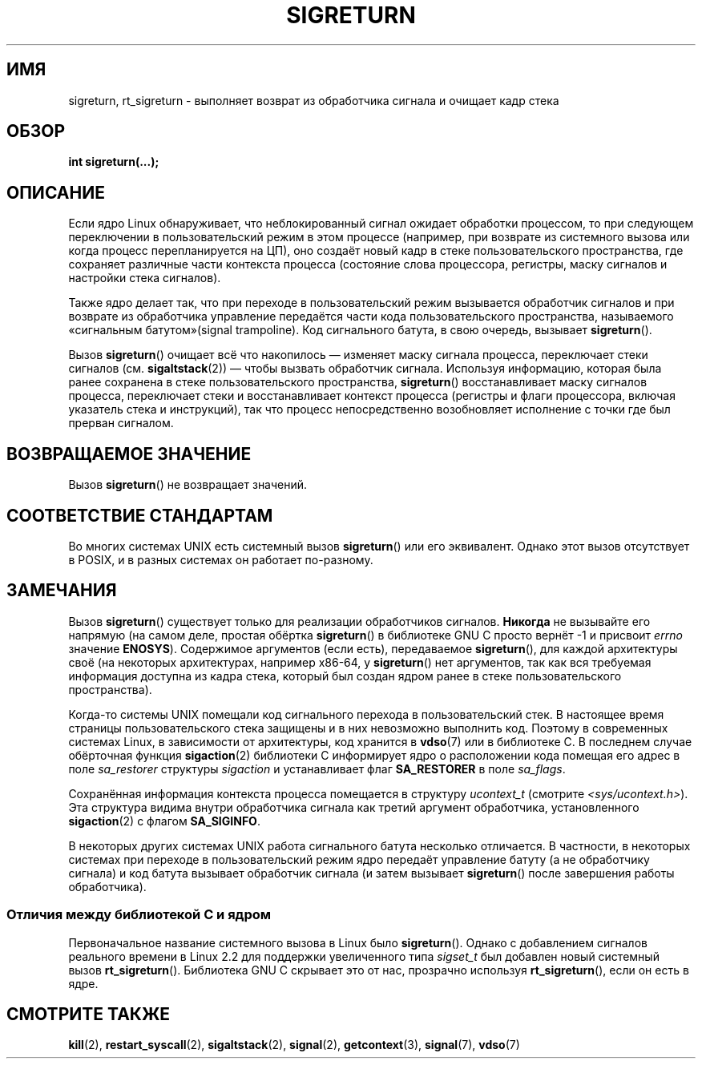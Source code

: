 .\" -*- mode: troff; coding: UTF-8 -*-
.\" Copyright (C) 2008, 2014, Michael Kerrisk <mtk.manpages@gmail.com>
.\"
.\" %%%LICENSE_START(VERBATIM)
.\" Permission is granted to make and distribute verbatim copies of this
.\" manual provided the copyright notice and this permission notice are
.\" preserved on all copies.
.\"
.\" Permission is granted to copy and distribute modified versions of this
.\" manual under the conditions for verbatim copying, provided that the
.\" entire resulting derived work is distributed under the terms of a
.\" permission notice identical to this one.
.\"
.\" Since the Linux kernel and libraries are constantly changing, this
.\" manual page may be incorrect or out-of-date.  The author(s) assume no
.\" responsibility for errors or omissions, or for damages resulting from
.\" the use of the information contained herein.  The author(s) may not
.\" have taken the same level of care in the production of this manual,
.\" which is licensed free of charge, as they might when working
.\" professionally.
.\"
.\" Formatted or processed versions of this manual, if unaccompanied by
.\" the source, must acknowledge the copyright and authors of this work.
.\" %%%LICENSE_END
.\"
.\" Created   Sat Aug 21 1995     Thomas K. Dyas <tdyas@eden.rutgers.edu>
.\" Modified Tue Oct 22 22:09:03 1996 by Eric S. Raymond <esr@thyrsus.com>
.\" 2008-06-26, mtk, added some more detail on the work done by sigreturn()
.\" 2014-12-05, mtk, rewrote all of the rest of the original page
.\"
.\"*******************************************************************
.\"
.\" This file was generated with po4a. Translate the source file.
.\"
.\"*******************************************************************
.TH SIGRETURN 2 2017\-09\-15 Linux "Руководство программиста Linux"
.SH ИМЯ
sigreturn, rt_sigreturn \- выполняет возврат из обработчика сигнала и очищает
кадр стека
.SH ОБЗОР
\fBint sigreturn(...);\fP
.SH ОПИСАНИЕ
.\" See arch/x86/kernel/signal.c::__setup_frame() [in 3.17 source code]
Если ядро Linux обнаруживает, что неблокированный сигнал ожидает обработки
процессом, то при следующем переключении в пользовательский режим в этом
процессе (например, при возврате из системного вызова или когда процесс
перепланируется на ЦП), оно создаёт новый кадр в стеке пользовательского
пространства, где сохраняет различные части контекста процесса (состояние
слова процессора, регистры, маску сигналов и настройки стека сигналов).
.PP
Также ядро делает так, что при переходе в пользовательский режим вызывается
обработчик сигналов и при возврате из обработчика управление передаётся
части кода пользовательского пространства, называемого «сигнальным
батутом»(signal trampoline). Код сигнального батута, в свою очередь,
вызывает \fBsigreturn\fP().
.PP
Вызов \fBsigreturn\fP() очищает всё что накопилось — изменяет маску сигнала
процесса, переключает стеки сигналов (см. \fBsigaltstack\fP(2)) — чтобы вызвать
обработчик сигнала. Используя информацию, которая была ранее сохранена в
стеке пользовательского пространства, \fBsigreturn\fP() восстанавливает маску
сигналов процесса, переключает стеки и восстанавливает контекст процесса
(регистры и флаги процессора, включая указатель стека и инструкций), так что
процесс непосредственно возобновляет исполнение с точки где был прерван
сигналом.
.SH "ВОЗВРАЩАЕМОЕ ЗНАЧЕНИЕ"
Вызов \fBsigreturn\fP() не возвращает значений.
.SH "СООТВЕТСТВИЕ СТАНДАРТАМ"
Во многих системах UNIX есть системный вызов \fBsigreturn\fP() или его
эквивалент. Однако этот вызов отсутствует в POSIX, и в разных системах он
работает по\-разному.
.SH ЗАМЕЧАНИЯ
.\" See sysdeps/unix/sysv/linux/sigreturn.c and
.\" signal/sigreturn.c in the glibc source
Вызов \fBsigreturn\fP() существует только для реализации обработчиков
сигналов. \fBНикогда\fP не вызывайте его напрямую (на самом деле, простая
обёртка \fBsigreturn\fP() в библиотеке GNU C просто вернёт \-1 и присвоит
\fIerrno\fP значение \fBENOSYS\fP). Содержимое аргументов (если есть),
передаваемое \fBsigreturn\fP(), для каждой архитектуры своё (на некоторых
архитектурах, например x86\-64, у \fBsigreturn\fP() нет аргументов, так как вся
требуемая информация доступна из кадра стека, который был создан ядром ранее
в стеке пользовательского пространства).
.PP
.\" See, for example, sysdeps/unix/sysv/linux/i386/sigaction.c and
.\" sysdeps/unix/sysv/linux/x86_64/sigaction.c in the glibc (2.20) source.
Когда\-то системы UNIX помещали код сигнального перехода в пользовательский
стек. В настоящее время страницы пользовательского стека защищены и в них
невозможно выполнить код. Поэтому в современных системах Linux, в
зависимости от архитектуры, код хранится в \fBvdso\fP(7) или в библиотеке C. В
последнем случае обёрточная функция \fBsigaction\fP(2) библиотеки C информирует
ядро о расположении кода помещая его адрес в поле \fIsa_restorer\fP структуры
\fIsigaction\fP и устанавливает флаг \fBSA_RESTORER\fP в поле \fIsa_flags\fP.
.PP
Сохранённая информация контекста процесса помещается в структуру
\fIucontext_t\fP (смотрите \fI<sys/ucontext.h>\fP). Эта структура видима
внутри обработчика сигнала как третий аргумент обработчика, установленного
\fBsigaction\fP(2) с флагом \fBSA_SIGINFO\fP.
.PP
.\"
В некоторых других системах UNIX работа сигнального батута несколько
отличается. В частности, в некоторых системах при переходе в
пользовательский режим ядро передаёт управление батуту (а не обработчику
сигнала) и код батута вызывает обработчик сигнала (и затем вызывает
\fBsigreturn\fP() после завершения работы обработчика).
.SS "Отличия между библиотекой C и ядром"
.\"
Первоначальное название системного вызова в Linux было
\fBsigreturn\fP(). Однако с добавлением сигналов реального времени в Linux 2.2
для поддержки увеличенного типа \fIsigset_t\fP был добавлен новый системный
вызов \fBrt_sigreturn\fP(). Библиотека GNU C скрывает это от нас, прозрачно
используя \fBrt_sigreturn\fP(), если он есть в ядре.
.SH "СМОТРИТЕ ТАКЖЕ"
\fBkill\fP(2), \fBrestart_syscall\fP(2), \fBsigaltstack\fP(2), \fBsignal\fP(2),
\fBgetcontext\fP(3), \fBsignal\fP(7), \fBvdso\fP(7)
